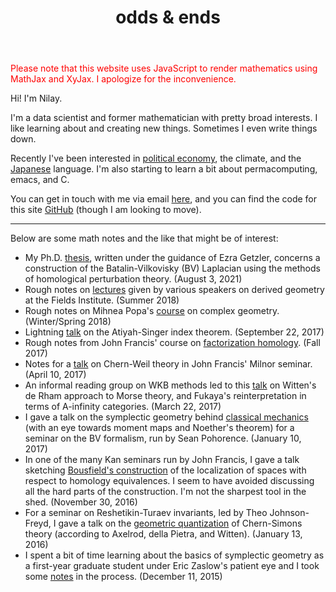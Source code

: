 #+TITLE: odds & ends
#+hugo_base_dir: ../
#+hugo_section: ./

@@html:<noscript><span style="color: red;">Please note that this website uses
JavaScript to render mathematics using MathJax and XyJax. I apologize for the
inconvenience.</span></noscript>@@

#+ATTR_HTML: :class pic :alt a picture of Nilay, the author of this website
[[../static/images/nkpic_small.jpg]]

Hi! I'm Nilay.

I'm a data scientist and former mathematician with pretty broad interests. I
like learning about and creating new things. Sometimes I even write things down.

Recently I've been interested in [[https://scienceforthepeople.org/][political economy]], the climate, and the
[[https://nilay.ink/kanji-stroke-order/][Japanese]] language. I'm also starting to learn a bit about permacomputing, emacs,
and C.

You can get in touch with me via email [[mailto:nilaykumar@tutanota.com][here]], and you can find the code for this
site [[https://github.com/nilaykumar/nilaykumar.github.io][GitHub]] (though I am looking to move).

@@html:<hr/>@@

Below are some math notes and the like that might be of interest:
- My Ph.D. [[file:~/Documents/projects/nilaykumar.github.io/static/pdf/nilay_kumar_thesis.pdf][thesis]], written under the guidance of Ezra Getzler, concerns a
  construction of the Batalin-Vilkovisky (BV) Laplacian using the methods of
  homological perturbation theory. (August 3, 2021)
- Rough notes on [[file:~/Documents/projects/nilaykumar.github.io/static/pdf/sms.pdf][lectures]] given by various speakers on derived geometry at the Fields
  Institute. (Summer 2018)
- Rough notes on Mihnea Popa's [[file:~/Documents/projects/nilaykumar.github.io/static/pdf/complex_geometry.pdf][course]] on complex geometry. (Winter/Spring 2018)
- Lightning [[file:~/Documents/projects/nilaykumar.github.io/static/pdf/gss_talk.pdf][talk]] on the Atiyah-Singer index theorem. (September 22, 2017)
- Rough notes from John Francis' course on [[file:~/Documents/projects/nilaykumar.github.io/static/pdf/factorization_homology.pdf][factorization homology]]. (Fall 2017)
- Notes for a [[file:~/Documents/projects/nilaykumar.github.io/static/pdf/chernweiltheory.pdf][talk]] on Chern-Weil theory in John Francis' Milnor seminar. (April
  10, 2017)
- An informal reading group on WKB methods led to this [[file:~/Documents/projects/nilaykumar.github.io/static/pdf/fukayaConjecture.pdf][talk]] on Witten's de Rham
  approach to Morse theory, and Fukaya's reinterpretation in terms of
  A-infinity categories. (March 22, 2017)
- I gave a talk on the symplectic geometry behind [[file:~/Documents/projects/nilaykumar.github.io/static/pdf/symplectic_background.pdf][classical mechanics]] (with an
  eye towards moment maps and Noether's theorem) for a seminar on the BV
  formalism, run by Sean Pohorence. (January 10, 2017)
- In one of the many Kan seminars run by John Francis, I gave a talk sketching
  [[file:~/Documents/projects/nilaykumar.github.io/static/pdf/bousfield_localization.pdf][Bousfield's construction]] of the localization of spaces with respect to
  homology equivalences. I seem to have avoided discussing all the hard parts of
  the construction. I'm not the sharpest tool in the shed. (November 30, 2016)
- For a seminar on Reshetikin-Turaev invariants, led by Theo Johnson-Freyd, I
  gave a talk on the [[file:~/Documents/projects/nilaykumar.github.io/static/pdf/gq_cs.pdf][geometric quantization]] of Chern-Simons theory (according to
  Axelrod, della Pietra, and Witten). (January 13, 2016)
- I spent a bit of time learning about the basics of symplectic geometry as a
  first-year graduate student under Eric Zaslow's patient eye and I took some
  [[file:~/Documents/projects/nilaykumar.github.io/static/pdf/notes_symp.pdf][notes]] in the process. (December 11, 2015)
